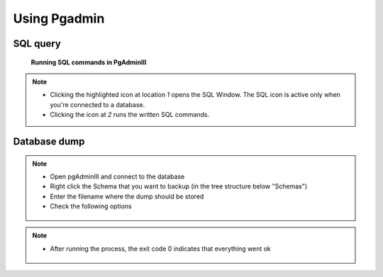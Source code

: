 Using Pgadmin
==============

.. _SQL-query:

SQL query
---------

.. figure:: images/001_roles.jpeg

   **Running SQL commands in PgAdminIII**

.. note::

 * Clicking the highlighted icon at location *1* opens the SQL Window.
   The SQL icon is active only when you're connected to a database.
 * Clicking the icon at *2* runs the written SQL commands.

.. _Database dump:

Database dump
-------------

.. note::
 * Open pgAdminIII and connect to the database
 * Right click the Schema that you want to backup (in the tree structure below "Schemas")
 * Enter the filename where the dump should be stored
 * Check the following options

 .. figure:: images/Screenshot-from-2015-01-22-102152.png
 .. figure:: images/Screenshot-from-2015-01-22-102155.png
 .. figure:: images/Screenshot-from-2015-01-22-102159.png
 .. figure:: images/Screenshot-from-2015-01-22-102218.png

.. note::

 * After running the process, the exit code 0 indicates that everything went ok

 .. figure:: images/Screenshot-from-2015-01-22-102222.png

